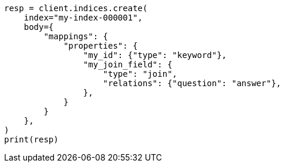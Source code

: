 // mapping/types/parent-join.asciidoc:22

[source, python]
----
resp = client.indices.create(
    index="my-index-000001",
    body={
        "mappings": {
            "properties": {
                "my_id": {"type": "keyword"},
                "my_join_field": {
                    "type": "join",
                    "relations": {"question": "answer"},
                },
            }
        }
    },
)
print(resp)
----